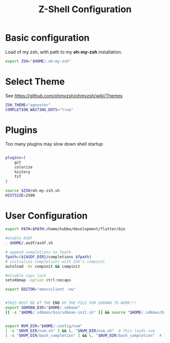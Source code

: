 #+TITLE: Z-Shell Configuration
#+PROPERTY: header-args:bash :tangle shared/.zshrc
* Basic configuration
Load of my zsh, with path to my **oh-my-zsh** installation.

#+begin_src bash
  export ZSH="$HOME/.oh-my-zsh"
#+end_src
* Select Theme
See https://github.com/ohmyzsh/ohmyzsh/wiki/Themes
#+begin_src bash
  ZSH_THEME="agnoster"
  COMPLETION_WAITING_DOTS="true"
  #+end_src
* Plugins
Too many plugins may slow down shell startup
#+BEGIN_src bash

    plugins=(
        git
        colorize
        history
        fzf
    )

    source $ZSH/oh-my-zsh.sh
    HISTSIZE=2500
#+END_SRC

* User Configuration
#+BEGIN_src bash
    export PATH=$PATH:/home/hubbe/development/flutter/bin

    #enable ASDF
    . $HOME/.asdf/asdf.sh

    # append completions to fpath
    fpath=(${ASDF_DIR}/completions $fpath)
    # initialise completions with ZSH's compinit
    autoload -Uz compinit && compinit

    #disable caps lock
    setxkbmap -option ctrl:nocaps

    export EDITOR="emacsclient -nw"


    #THIS MUST BE AT THE END OF THE FILE FOR SDKMAN TO WORK!!!
    export SDKMAN_DIR="$HOME/.sdkman"
    [[ -s "$HOME/.sdkman/bin/sdkman-init.sh" ]] && source "$HOME/.sdkman/bin/sdkman-init.sh"


    export NVM_DIR="$HOME/.config/nvm"
    [ -s "$NVM_DIR/nvm.sh" ] && \. "$NVM_DIR/nvm.sh"  # This loads nvm
    [ -s "$NVM_DIR/bash_completion" ] && \. "$NVM_DIR/bash_completion"  # This loads nvm bash_completion


#+end_src


